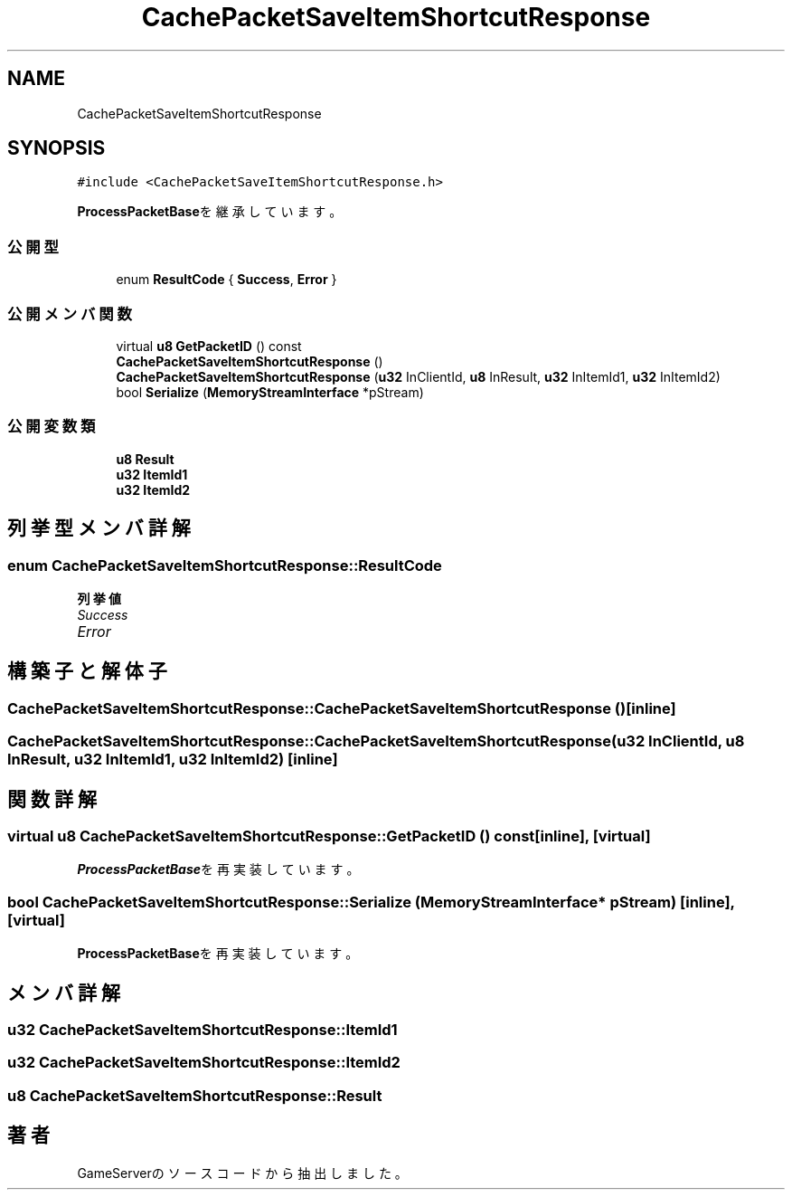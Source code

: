 .TH "CachePacketSaveItemShortcutResponse" 3 "2018年12月21日(金)" "GameServer" \" -*- nroff -*-
.ad l
.nh
.SH NAME
CachePacketSaveItemShortcutResponse
.SH SYNOPSIS
.br
.PP
.PP
\fC#include <CachePacketSaveItemShortcutResponse\&.h>\fP
.PP
\fBProcessPacketBase\fPを継承しています。
.SS "公開型"

.in +1c
.ti -1c
.RI "enum \fBResultCode\fP { \fBSuccess\fP, \fBError\fP }"
.br
.in -1c
.SS "公開メンバ関数"

.in +1c
.ti -1c
.RI "virtual \fBu8\fP \fBGetPacketID\fP () const"
.br
.ti -1c
.RI "\fBCachePacketSaveItemShortcutResponse\fP ()"
.br
.ti -1c
.RI "\fBCachePacketSaveItemShortcutResponse\fP (\fBu32\fP InClientId, \fBu8\fP InResult, \fBu32\fP InItemId1, \fBu32\fP InItemId2)"
.br
.ti -1c
.RI "bool \fBSerialize\fP (\fBMemoryStreamInterface\fP *pStream)"
.br
.in -1c
.SS "公開変数類"

.in +1c
.ti -1c
.RI "\fBu8\fP \fBResult\fP"
.br
.ti -1c
.RI "\fBu32\fP \fBItemId1\fP"
.br
.ti -1c
.RI "\fBu32\fP \fBItemId2\fP"
.br
.in -1c
.SH "列挙型メンバ詳解"
.PP 
.SS "enum \fBCachePacketSaveItemShortcutResponse::ResultCode\fP"

.PP
\fB列挙値\fP
.in +1c
.TP
\fB\fISuccess \fP\fP
.TP
\fB\fIError \fP\fP
.SH "構築子と解体子"
.PP 
.SS "CachePacketSaveItemShortcutResponse::CachePacketSaveItemShortcutResponse ()\fC [inline]\fP"

.SS "CachePacketSaveItemShortcutResponse::CachePacketSaveItemShortcutResponse (\fBu32\fP InClientId, \fBu8\fP InResult, \fBu32\fP InItemId1, \fBu32\fP InItemId2)\fC [inline]\fP"

.SH "関数詳解"
.PP 
.SS "virtual \fBu8\fP CachePacketSaveItemShortcutResponse::GetPacketID () const\fC [inline]\fP, \fC [virtual]\fP"

.PP
\fBProcessPacketBase\fPを再実装しています。
.SS "bool CachePacketSaveItemShortcutResponse::Serialize (\fBMemoryStreamInterface\fP * pStream)\fC [inline]\fP, \fC [virtual]\fP"

.PP
\fBProcessPacketBase\fPを再実装しています。
.SH "メンバ詳解"
.PP 
.SS "\fBu32\fP CachePacketSaveItemShortcutResponse::ItemId1"

.SS "\fBu32\fP CachePacketSaveItemShortcutResponse::ItemId2"

.SS "\fBu8\fP CachePacketSaveItemShortcutResponse::Result"


.SH "著者"
.PP 
 GameServerのソースコードから抽出しました。
